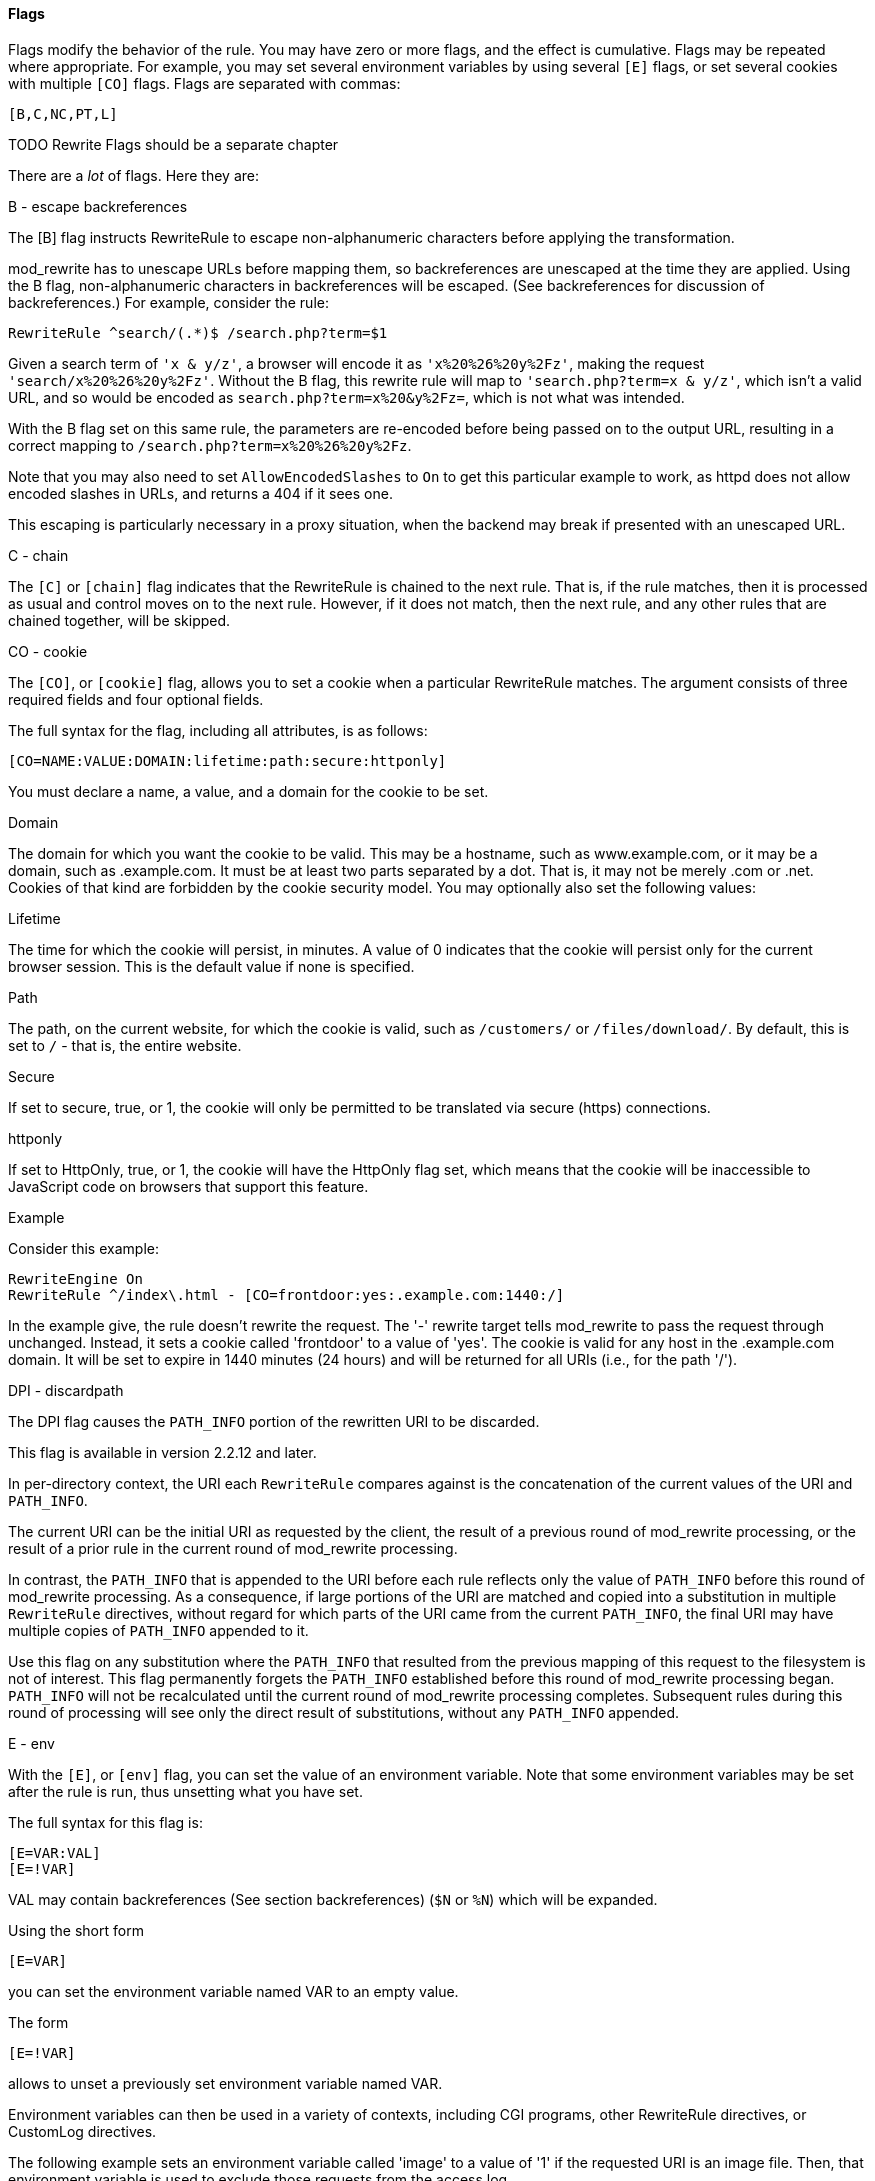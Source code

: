 [[flags]]
==== Flags

Flags modify the behavior of the rule. You may have zero or more flags,
and the effect is cumulative. Flags may be repeated where appropriate.
For example, you may set several environment variables by using several
`[E]` flags, or set several cookies with multiple `[CO]` flags. Flags
are separated with commas:

----
[B,C,NC,PT,L]
----

TODO Rewrite Flags should be a separate chapter 

There are a _lot_ of flags. Here they are:

[[b---escape-backreferences]]
B - escape backreferences

The [B] flag instructs RewriteRule to escape non-alphanumeric characters
before applying the transformation.

mod_rewrite has to unescape URLs before mapping them, so backreferences
are unescaped at the time they are applied. Using the B flag,
non-alphanumeric characters in backreferences will be escaped. (See
backreferences for discussion of backreferences.) For example, consider
the rule:

----
RewriteRule ^search/(.*)$ /search.php?term=$1
----

Given a search term of `'x & y/z'`, a browser will encode it as
`'x%20%26%20y%2Fz'`, making the request `'search/x%20%26%20y%2Fz'`.
Without the B flag, this rewrite rule will map to
`'search.php?term=x & y/z'`, which isn't a valid URL, and so would be
encoded as `search.php?term=x%20&y%2Fz=`, which is not what was
intended.

With the B flag set on this same rule, the parameters are re-encoded
before being passed on to the output URL, resulting in a correct mapping
to `/search.php?term=x%20%26%20y%2Fz`.

Note that you may also need to set `AllowEncodedSlashes` to `On` to get
this particular example to work, as httpd does not allow encoded slashes
in URLs, and returns a 404 if it sees one.

This escaping is particularly necessary in a proxy situation, when the
backend may break if presented with an unescaped URL.

[[c---chain]]
C - chain

The `[C]` or `[chain]` flag indicates that the RewriteRule is chained to
the next rule. That is, if the rule matches, then it is processed as
usual and control moves on to the next rule. However, if it does not
match, then the next rule, and any other rules that are chained
together, will be skipped.

[[co---cookie]]
CO - cookie

The `[CO]`, or `[cookie]` flag, allows you to set a cookie when a
particular RewriteRule matches. The argument consists of three required
fields and four optional fields.

The full syntax for the flag, including all attributes, is as follows:

----
[CO=NAME:VALUE:DOMAIN:lifetime:path:secure:httponly]
----

You must declare a name, a value, and a domain for the cookie to be set.

[[domain]]
Domain

The domain for which you want the cookie to be valid. This may be a
hostname, such as www.example.com, or it may be a domain, such as
.example.com. It must be at least two parts separated by a dot. That is,
it may not be merely .com or .net. Cookies of that kind are forbidden by
the cookie security model. You may optionally also set the following
values:

[[lifetime]]
Lifetime

The time for which the cookie will persist, in minutes. A value of 0
indicates that the cookie will persist only for the current browser
session. This is the default value if none is specified.

[[path]]
Path

The path, on the current website, for which the cookie is valid, such as
`/customers/` or `/files/download/`. By default, this is set to `/` -
that is, the entire website.

[[secure]]
Secure

If set to secure, true, or 1, the cookie will only be permitted to be
translated via secure (https) connections.

[[httponly]]
httponly

If set to HttpOnly, true, or 1, the cookie will have the HttpOnly flag
set, which means that the cookie will be inaccessible to JavaScript code
on browsers that support this feature.

[[example]]
Example

Consider this example:

----
RewriteEngine On
RewriteRule ^/index\.html - [CO=frontdoor:yes:.example.com:1440:/]
----

In the example give, the rule doesn't rewrite the request. The '-'
rewrite target tells mod_rewrite to pass the request through unchanged.
Instead, it sets a cookie called 'frontdoor' to a value of 'yes'. The
cookie is valid for any host in the .example.com domain. It will be set
to expire in 1440 minutes (24 hours) and will be returned for all URIs
(i.e., for the path '/').

[[dpi---discardpath]]
DPI - discardpath

The DPI flag causes the `PATH_INFO` portion of the rewritten URI to be
discarded.

This flag is available in version 2.2.12 and later.

In per-directory context, the URI each `RewriteRule` compares against is
the concatenation of the current values of the URI and `PATH_INFO`.

The current URI can be the initial URI as requested by the client, the
result of a previous round of mod_rewrite processing, or the result of a
prior rule in the current round of mod_rewrite processing.

In contrast, the `PATH_INFO` that is appended to the URI before each
rule reflects only the value of `PATH_INFO` before this round of
mod_rewrite processing. As a consequence, if large portions of the URI
are matched and copied into a substitution in multiple `RewriteRule`
directives, without regard for which parts of the URI came from the
current `PATH_INFO`, the final URI may have multiple copies of
`PATH_INFO` appended to it.

Use this flag on any substitution where the `PATH_INFO` that resulted
from the previous mapping of this request to the filesystem is not of
interest. This flag permanently forgets the `PATH_INFO` established
before this round of mod_rewrite processing began. `PATH_INFO` will not
be recalculated until the current round of mod_rewrite processing
completes. Subsequent rules during this round of processing will see
only the direct result of substitutions, without any `PATH_INFO`
appended.

[[e---env]]
E - env

With the `[E]`, or `[env]` flag, you can set the value of an environment
variable. Note that some environment variables may be set after the rule
is run, thus unsetting what you have set.

The full syntax for this flag is:

----
[E=VAR:VAL] 
[E=!VAR]
----

VAL may contain backreferences (See section backreferences) (`$N` or
`%N`) which will be expanded.

Using the short form

----
[E=VAR]
----

you can set the environment variable named VAR to an empty value.

The form

----
[E=!VAR]
----

allows to unset a previously set environment variable named VAR.

Environment variables can then be used in a variety of contexts,
including CGI programs, other RewriteRule directives, or CustomLog
directives.

The following example sets an environment variable called 'image' to a
value of '1' if the requested URI is an image file. Then, that
environment variable is used to exclude those requests from the access
log.

----
RewriteRule \.(png|gif|jpg)$ - [E=image:1]
CustomLog logs/access_log combined env=!image
----

Note that this same effect can be obtained using SetEnvIf. This
technique is offered as an example, not as a recommendation.

The `[E]` flag may be repeated if you want to set more than one
environment variable at the same time:

----
RewriteRule \.pdf$ [E=document:1,E=pdf:1,E=done]
----

[[end]]
END
+++

Although the flags are presented here in alphabetical order, it makes
more sense to go read the section about the L flag first (ref\{lflag})
and then come back here.

Using the `[END]` flag terminates not only the current round of rewrite
processing (like `[L]`) but also prevents any subsequent rewrite
processing from occurring in per-directory (htaccess) context.

This does not apply to new requests resulting from external redirects.

[[f---forbidden]]
F - forbidden

Using the `[F]` flag causes the server to return a 403 Forbidden status
code to the client. While the same behavior can be accomplished using
the Deny directive, this allows more flexibility in assigning a
Forbidden status.

The following rule will forbid `.exe` files from being downloaded from
your server.

----
RewriteRule \.exe - [F]
----

This example uses the "-" syntax for the rewrite target, which means
that the requested URI is not modified. There's no reason to rewrite to
another URI, if you're going to forbid the request.

When using `[F]`, an `[L]` is implied - that is, the response is
returned immediately, and no further rules are evaluated.

[[g---gone]]
G - gone

The `[G]` flag forces the server to return a 410 Gone status with the
response. This indicates that a resource used to be available, but is no
longer available.

As with the `[F]` flag, you will typically use the "-" syntax for the
rewrite target when using the `[G]` flag:

----
RewriteRule oldproduct - [G,NC]
----

When using `[G]`, an `[L]` is implied - that is, the response is
returned immediately, and no further rules are evaluated.

[[h---handler]]
H - handler

Forces the resulting request to be handled with the specified handler.
For example, one might use this to force all files without a file
extension to be parsed by the php handler:

----
RewriteRule !\. - [H=application/x-httpd-php]
----

The regular expression above - `!\.` - will match any request that does
not contain the literal . character.

This can be also used to force the handler based on some conditions. For
example, the following snippet used in per-server context allows .php
files to be displayed by mod_php if they are requested with the .phps
extension:

----
RewriteRule ^(/source/.+\.php)s$ $1 [H=application/x-httpd-php-source]
----

The regular expression above - `^(/source/.+\.php)s$` - will match any
request that starts with `/source/` followed by 1 or n characters
followed by `.phps` literally. The backreference `$1` referrers to the
captured match within parenthesis of the regular expression.

[[l---last]]
L - last

The `[L]` flag causes mod_rewrite to stop processing the rule set. In
most contexts, this means that if the rule matches, no further rules
will be processed. This corresponds to the last command in Perl, or the
break command in C. Use this flag to indicate that the current rule
should be applied immediately without considering further rules.

If you are using `RewriteRule` in either .htaccess files or in
`<Directory>` sections, it is important to have some understanding of
how the rules are processed. The simplified form of this is that once
the rules have been processed, the rewritten request is handed back to
the URL parsing engine to do what it may with it. It is possible that as
the rewritten request is handled, the .htaccess file or `<Directory>`
section may be encountered again, and thus the ruleset may be run again
from the start. Most commonly this will happen if one of the rules
causes a redirect - either internal or external - causing the request
process to start over.

It is therefore important, if you are using `RewriteRule` directives in
one of these contexts, that you take explicit steps to avoid rules
looping, and not count solely on the `[L]` flag to terminate execution
of a series of rules, as shown below.

An alternative flag, `[END]`, can be used to terminate not only the
current round of rewrite processing but prevent any subsequent rewrite
processing from occurring in per-directory (htaccess) context. This does
not apply to new requests resulting from external redirects.

The example given here will rewrite any request to index.php, giving the
original request as a query string argument to `index.php`, however, the
`RewriteCond` ensures that if the request is already for index.php, the
`RewriteRule` will be skipped.

----
RewriteBase /
RewriteCond %{REQUEST_URI} !=/index.php
RewriteRule ^(.*) /index.php?req=$1 [L,PT]
----

See the RewriteCond chapter for further discussion of the RewriteCond
directive.

[[n---next]]
N - next

The `[N]` flag causes the ruleset to start over again from the top,
using the result of the ruleset so far as a starting point. Use with
extreme caution, as it may result in loop.

The `[N]` flag could be used, for example, if you wished to replace a
certain string or letter repeatedly in a request. The example shown here
will replace A with B everywhere in a request, and will continue doing
so until there are no more As to be replaced.

----
RewriteRule (.*)A(.*) $1B$2 [N]
----

You can think of this as a while loop: While this pattern still matches
(i.e., while the URI still contains an A), perform this substitution
(i.e., replace the A with a B).

[[nc---nocase]]
NC - nocase

Use of the `[NC]` flag causes the `RewriteRule` to be matched in a
case-insensitive manner. That is, it doesn't care whether letters appear
as upper-case or lower-case in the matched URI.

In the example below, any request for an image file will be proxied to
your dedicated image server. The match is case-insensitive, so that .jpg
and .JPG files are both acceptable, for example.

----
RewriteRule (.*\.(jpg|gif|png))$ http://images.example.com$1 [P,NC]
----

[[ne---noescape]]
NE - noescape

By default, special characters, such as `\&` and `?`, for example, will
be converted to their hexcode equivalent. Using the `[NE]` flag prevents
that from happening.

----
RewriteRule ^/anchor/(.+) /bigpage.html#$1 [NE,R]
----

The above example will redirect `/anchor/xyz` to `/bigpage.html#xyz`.
Omitting the `[NE]` will result in the `#` being converted to its
hexcode equivalent, `%23`, which will then result in a 404 Not Found
error condition.

[[ns---nosubreq]]
NS - nosubreq

Use of the `[NS]` flag prevents the rule from being used on subrequests.
For example, a page which is included using an SSI (Server Side Include)
is a subrequest, and you may want to avoid rewrites happening on those
subrequests. Also, when mod_dir tries to find out information about
possible directory default files (such as index.html files), this is an
internal subrequest, and you often want to avoid rewrites on such
subrequests. On subrequests, it is not always useful, and can even cause
errors, if the complete set of rules are applied. Use this flag to
exclude problematic rules.

To decide whether or not to use this rule: if you prefix URLs with
CGI-scripts, to force them to be processed by the CGI-script, it's
likely that you will run into problems (or significant overhead) on
sub-requests. In these cases, use this flag.

Images, javascript files, or css files, loaded as part of an HTML page,
are not subrequests - the browser requests them as separate HTTP
requests.

[[p---proxy]]
P - proxy

Use of the `[P]` flag causes the request to be handled by mod_proxy, and
handled via a proxy request. For example, if you wanted all image
requests to be handled by a back-end image server, you might do
something like the following:

----
RewriteRule /(.*)\.(jpg|gif|png)$ http://images.example.com/$1.$2 [P]
----

Use of the `[P]` flag implies `[L]`. That is, the request is immediately
pushed through the proxy, and any following rules will not be
considered.

You must make sure that the substitution string is a valid URI
(typically starting with <http://hostname>) which can be handled by the
mod_proxy. If not, you will get an error from the proxy module. Use this
flag to achieve a more powerful implementation of the `ProxyPass`
directive, to map remote content into the namespace of the local server.

[[security-warning]]
Security Warning

Take care when constructing the target URL of the rule, considering the
security impact from allowing the client influence over the set of URLs
to which your server will act as a proxy. Ensure that the scheme and
hostname part of the URL is either fixed, or does not allow the client
undue influence.

[[performance-warning]]
Performance warning

Using this flag triggers the use of mod_proxy, without handling of
persistent connections. This means the performance of your proxy will be
better if you set it up with `ProxyPass` or `ProxyPassMatch`.

This is because this flag triggers the use of the default worker, which
does not handle connection pooling. Avoid using this flag and prefer
those directives, whenever you can.

Note: mod_proxy must be enabled in order to use this flag.

See Chapter ref\{chapter_proxy} for a more thorough treatment of
proxying.

[[pt---passthrough]]
PT - passthrough

The target (or substitution string) in a `RewriteRule` is assumed to be
a file path, by default. The use of the `[PT]` flag causes it to be
treated as a URI instead. That is to say, the use of the `[PT]` flag
causes the result of the `RewriteRule` to be passed back through URL
mapping, so that location-based mappings, such as `Alias`, `Redirect`,
or `ScriptAlias`, for example, might have a chance to take effect.

If, for example, you have an `Alias` for `/icons`, and have a
`RewriteRule` pointing there, you should use the `[PT]` flag to ensure
that the `Alias` is evaluated.

----
Alias /icons /usr/local/apache/icons
RewriteRule /pics/(.+)\.jpg$ /icons/$1.gif [PT]
----

Omission of the `[PT]` flag in this case will cause the `Alias` to be
ignored, resulting in a 'File not found' error being returned.

The `[PT]` flag implies the `[L]` flag: rewriting will be stopped in
order to pass the request to the next phase of processing.

Note that the `[PT]` flag is implied in per-directory contexts such as
`<Directory>` sections or in .htaccess files. The only way to circumvent
that is to rewrite to -.

[[qsa---qsappend]]
QSA - qsappend

When the replacement URI contains a query string, the default behavior
of RewriteRule is to discard the existing query string, and replace it
with the newly generated one. Using the `[QSA]` flag causes the query
strings to be combined.

Consider the following rule:

----
RewriteRule /pages/(.+) /page.php?page=$1 [QSA]
----

With the `[QSA]` flag, a request for `/pages/123?one=two` will be mapped
to `/page.php?page=123&one=two`. Without the `[QSA]` flag, that same
request will be mapped to `/page.php?page=123` - that is, the existing
query string will be discarded.

[[qsd---qsdiscard]]
QSD - qsdiscard

When the requested URI contains a query string, and the target URI does
not, the default behavior of `RewriteRule` is to copy that query string
to the target URI. Using the `[QSD]` flag causes the query string to be
discarded.

This flag is available in version 2.4.0 and later.

Using `[QSD]` and `[QSA]` together will result in `[QSD]` taking
precedence.

If the target URI has a query string, the default behavior will be
observed - that is, the original query string will be discarded and
replaced with the query string in the `RewriteRule` target URI.

[[r---redirect]]
R - redirect

Use of the `[R]` flag causes a HTTP redirect to be issued to the
browser. If a fully-qualified URL is specified (that is, including
<http://servername/>) then a redirect will be issued to that location.
Otherwise, the current protocol, servername, and port number will be
used to generate the URL sent with the redirect.

Any valid HTTP response status code may be specified, using the syntax
`[R=305]`, with a 302 status code being used by default if none is
specified. The status code specified need not necessarily be a redirect
(3xx) status code. However, if a status code is outside the redirect
range (300-399) then the substitution string is dropped entirely, and
rewriting is stopped as if the L were used.

In addition to response status codes, you may also specify redirect
status using their symbolic names: temp (default), permanent, or
seeother.

You will almost always want to use `[R]` in conjunction with `[L]` (that
is, use `[R,L]`) because on its own, the `[R]` flag prepends
<http://thishost%5B:thisport%5D> to the URI, but then passes this on to
the next rule in the ruleset, which can often result in 'Invalid URI in
request' warnings.

[[s---skip]]
S - skip

The `[S]` flag is used to skip rules that you don't want to run. The
syntax of the skip flag is `[S=N]`, where N signifies the number of
rules to skip (provided the RewriteRule and any preceding RewriteCond
directives match). This can be thought of as a goto statement in your
rewrite ruleset. In the following example, we only want to run the
RewriteRule if the requested URI doesn't correspond with an actual file.

----
# Is the request for a non-existent file?
RewriteCond %{REQUEST_FILENAME} !-f
RewriteCond %{REQUEST_FILENAME} !-d

# If so, skip these two RewriteRules
RewriteRule .? - [S=2]

RewriteRule (.*\.gif) images.php?$1
RewriteRule (.*\.html) docs.php?$1
----

This technique is useful because a `RewriteCond` only applies to the
`RewriteRule` immediately following it. Thus, if you want to make a
`RewriteCond` apply to several `RewriteRule`s, one possible technique is
to negate those conditions and add a `RewriteRule` with a `[Skip]` flag.
You can use this to make pseudo if-then-else constructs: The last rule
of the then-clause becomes skip=N, where N is the number of rules in the
else-clause:

----
# Does the file exist?
RewriteCond %{REQUEST_FILENAME} !-f
RewriteCond %{REQUEST_FILENAME} !-d

# Create an if-then-else construct by skipping 3 lines if we meant to go to the "else" stanza.
RewriteRule .? - [S=3]

# IF the file exists, then:
    RewriteRule (.*\.gif) images.php?$1
    RewriteRule (.*\.html) docs.php?$1
    # Skip past the "else" stanza.
    RewriteRule .? - [S=1]
# ELSE...
    RewriteRule (.*) 404.php?file=$1
# END
----

It is probably easier to accomplish this kind of configuration using the
`<If>`, `<ElseIf>`, and `<Else>` directives instead. (2.4 and later -
See ref\{if}.)

[[t---type]]
T - type

Sets the MIME type with which the resulting response will be sent. This
has the same effect as the `AddType` directive.

For example, you might use the following technique to serve Perl source
code as plain text, if requested in a particular way:

----
# Serve .pl files as plain text
RewriteRule \.pl$ - [T=text/plain]
----

Or, perhaps, if you have a camera that produces jpeg images without file
extensions, you could force those images to be served with the correct
MIME type by virtue of their file names:

----
# Files with 'IMG' in the name are jpg images.
RewriteRule IMG - [T=image/jpg]
----

Please note that this is a trivial example, and could be better done
using `<FilesMatch>` instead. Always consider the alternate solutions to
a problem before resorting to rewrite, which will invariably be a less
efficient solution than the alternatives.

If used in per-directory context, use only - (dash) as the substitution
for the entire round of mod_rewrite processing, otherwise the MIME-type
set with this flag is lost due to an internal re-processing (including
subsequent rounds of mod_rewrite processing). The L flag can be useful
in this context to end the current round of mod_rewrite processing.


